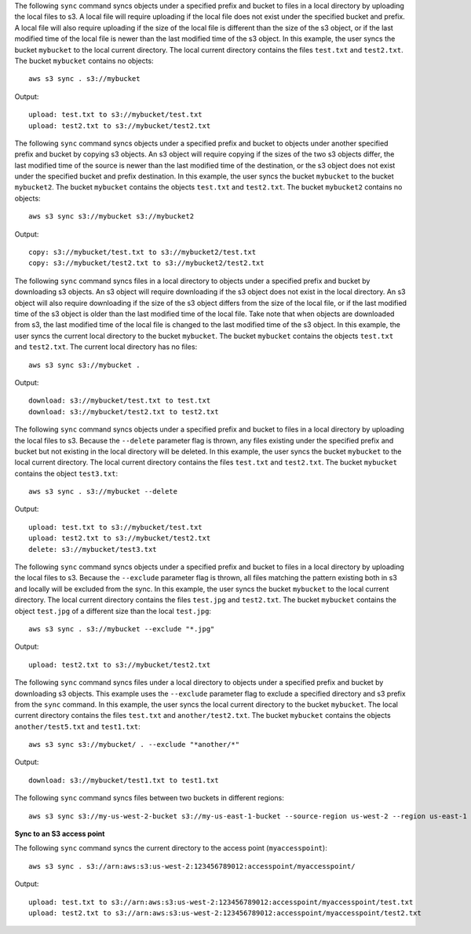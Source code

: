 The following ``sync`` command syncs objects under a specified prefix and bucket to files in a local directory by
uploading the local files to s3.  A local file will require uploading if the local file does not exist under the specified 
bucket and prefix.  A local file will also require uploading if the size of the local file is different than
the size of the s3 object, or if the last modified time of the local file is newer than the last modified time of the s3
object.  In this example, the user syncs the bucket ``mybucket`` to the local current directory.  The local current directory 
contains the files ``test.txt`` and ``test2.txt``.  The bucket ``mybucket`` contains no objects::

    aws s3 sync . s3://mybucket

Output::

    upload: test.txt to s3://mybucket/test.txt
    upload: test2.txt to s3://mybucket/test2.txt

The following ``sync`` command syncs objects under a specified prefix and bucket to objects under another specified
prefix and bucket by copying s3 objects.  An s3 object will require copying if the sizes of the two s3 objects differ,
the last modified time of the source is newer than the last modified time of the destination, or the s3 object does not
exist under the specified bucket and prefix destination.  In this example, the user syncs the bucket ``mybucket`` to
the bucket ``mybucket2``.  The bucket ``mybucket`` contains the objects ``test.txt`` and ``test2.txt``.  The bucket
``mybucket2`` contains no objects::

    aws s3 sync s3://mybucket s3://mybucket2

Output::

    copy: s3://mybucket/test.txt to s3://mybucket2/test.txt
    copy: s3://mybucket/test2.txt to s3://mybucket2/test2.txt

The following ``sync`` command syncs files in a local directory to objects under a specified prefix and bucket by
downloading s3 objects.  An s3 object will require downloading if the s3 object does not exist in the local directory.  
An s3 object will also require downloading if the size of the s3 object differs from the size of the local file, or if the 
last modified time of the s3 object is older than the last modified time of the local file.  Take note that when objects 
are downloaded from s3, the last modified time of the local file is changed to the last modified time of the s3 object.  
In this example, the user syncs the current local directory to the bucket ``mybucket``.  The bucket ``mybucket`` contains 
the objects ``test.txt`` and ``test2.txt``.  The current local directory has no files::

    aws s3 sync s3://mybucket .

Output::

    download: s3://mybucket/test.txt to test.txt
    download: s3://mybucket/test2.txt to test2.txt

The following ``sync`` command syncs objects under a specified prefix and bucket to files in a local directory by
uploading the local files to s3.  Because the ``--delete`` parameter flag is thrown, any files existing under the
specified prefix and bucket but not existing in the local directory will be deleted.  In this example, the user syncs
the bucket ``mybucket`` to the local current directory.  The local current directory contains the files ``test.txt`` and
``test2.txt``.  The bucket ``mybucket`` contains the object ``test3.txt``::

    aws s3 sync . s3://mybucket --delete

Output::

    upload: test.txt to s3://mybucket/test.txt
    upload: test2.txt to s3://mybucket/test2.txt
    delete: s3://mybucket/test3.txt

The following ``sync`` command syncs objects under a specified prefix and bucket to files in a local directory by
uploading the local files to s3.  Because the ``--exclude`` parameter flag is thrown, all files matching the pattern
existing both in s3 and locally will be excluded from the sync.  In this example, the user syncs the bucket ``mybucket``
to the local current directory.  The local current directory contains the files ``test.jpg`` and ``test2.txt``.  The
bucket ``mybucket`` contains the object ``test.jpg`` of a different size than the local ``test.jpg``::

    aws s3 sync . s3://mybucket --exclude "*.jpg"

Output::

    upload: test2.txt to s3://mybucket/test2.txt

The following ``sync`` command syncs files under a local directory to objects under a specified prefix and bucket by
downloading s3 objects.  This example uses the ``--exclude`` parameter flag to exclude a specified directory
and s3 prefix from the ``sync`` command.  In this example, the user syncs the local current directory to the bucket
``mybucket``.  The local current directory contains the files ``test.txt`` and ``another/test2.txt``.  The bucket
``mybucket`` contains the objects ``another/test5.txt`` and ``test1.txt``::

    aws s3 sync s3://mybucket/ . --exclude "*another/*"

Output::

    download: s3://mybucket/test1.txt to test1.txt

The following ``sync`` command syncs files between two buckets in different regions::

    aws s3 sync s3://my-us-west-2-bucket s3://my-us-east-1-bucket --source-region us-west-2 --region us-east-1


**Sync to an S3 access point**

The following ``sync`` command syncs the current directory to the access point (``myaccesspoint``)::

    aws s3 sync . s3://arn:aws:s3:us-west-2:123456789012:accesspoint/myaccesspoint/

Output::

    upload: test.txt to s3://arn:aws:s3:us-west-2:123456789012:accesspoint/myaccesspoint/test.txt
    upload: test2.txt to s3://arn:aws:s3:us-west-2:123456789012:accesspoint/myaccesspoint/test2.txt
